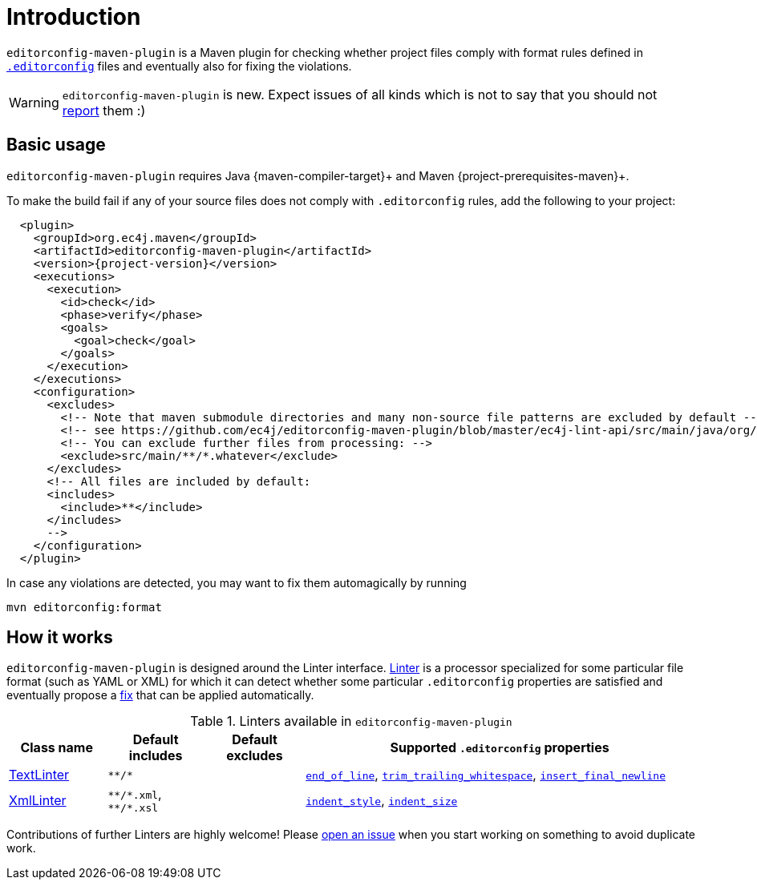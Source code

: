 = Introduction

`editorconfig-maven-plugin` is a Maven plugin for checking whether project files comply with format rules
defined in `http://editorconfig.org/[.editorconfig]` files and eventually also for fixing the violations.

WARNING: `editorconfig-maven-plugin` is new. Expect issues of all kinds which is not to say that you should not
https://github.com/ec4j/editorconfig-maven-plugin/issues[report] them :)

== Basic usage

`editorconfig-maven-plugin` requires Java {maven-compiler-target}+ and Maven {project-prerequisites-maven}+.

To make the build fail if any of your source files does not comply with `.editorconfig` rules, add the following to your project:

[source,xml,subs=attributes+]
----
  <plugin>
    <groupId>org.ec4j.maven</groupId>
    <artifactId>editorconfig-maven-plugin</artifactId>
    <version>{project-version}</version>
    <executions>
      <execution>
        <id>check</id>
        <phase>verify</phase>
        <goals>
          <goal>check</goal>
        </goals>
      </execution>
    </executions>
    <configuration>
      <excludes>
        <!-- Note that maven submodule directories and many non-source file patterns are excluded by default -->
        <!-- see https://github.com/ec4j/editorconfig-maven-plugin/blob/master/ec4j-lint-api/src/main/java/org/ec4j/maven/lint/api/Constants.java#L37 -->
        <!-- You can exclude further files from processing: -->
        <exclude>src/main/**/*.whatever</exclude>
      </excludes>
      <!-- All files are included by default:
      <includes>
        <include>**</include>
      </includes>
      -->
    </configuration>
  </plugin>
----

In case any violations are detected, you may want to fix them automagically by running

[source,xml]
----
mvn editorconfig:format
----


== How it works

`editorconfig-maven-plugin` is designed around the Linter interface.
https://github.com/ec4j/editorconfig-maven-plugin/blob/master/ec4j-lint-api/src/main/java/org/ec4j/maven/lint/api/Linter.java[Linter]
is a processor specialized for some particular file format (such as YAML or XML) for which it can detect whether some
particular `.editorconfig` properties are satisfied and eventually propose a
https://github.com/ec4j/editorconfig-maven-plugin/blob/master/ec4j-lint-api/src/main/java/org/ec4j/maven/lint/api/Edit.java[fix] that can
be applied automatically.

.Linters available in `editorconfig-maven-plugin`
[cols="1,1,1,4"]
|===
|Class name |Default includes|Default excludes |Supported `.editorconfig` properties

|https://github.com/ec4j/editorconfig-maven-plugin/blob/master/src/main/java/org/ec4j/maven/linters/TextLinter.java[TextLinter]
|`pass:[**/*]`
|
|`https://github.com/editorconfig/editorconfig/wiki/EditorConfig-Properties#end_of_line[end_of_line]`,
`https://github.com/editorconfig/editorconfig/wiki/EditorConfig-Properties#trim_trailing_whitespace[trim_trailing_whitespace]`,
`https://github.com/editorconfig/editorconfig/wiki/EditorConfig-Properties#insert_final_newline[insert_final_newline]`

|https://github.com/ec4j/editorconfig-maven-plugin/blob/master/src/main/java/org/ec4j/maven/linters/XmlLinter.java[XmlLinter]
|`pass:[**/*.xml]`, `pass:[**/*.xsl]`
|
|`https://github.com/editorconfig/editorconfig/wiki/EditorConfig-Properties#indent_style[indent_style]`,
`https://github.com/editorconfig/editorconfig/wiki/EditorConfig-Properties#indent_size[indent_size]`
|===


Contributions of further Linters are highly welcome! Please
https://github.com/ec4j/editorconfig-maven-plugin/issues[open an issue] when you start working on something to avoid
duplicate work.
